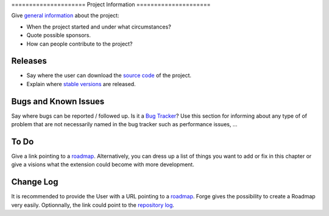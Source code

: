 ﻿﻿=====================
Project Information
=====================

Give `general information`_ about the project:

* When the project started and under what circumstances?
* Quote possible sponsors.
* How can people contribute to the project?

.. _general information: http://forge.typo3.org/projects/typo3v4-official_extension_template

Releases
-----------

* Say where the user can download the `source code`_ of the project.
* Explain where `stable versions`_ are released.

Bugs and Known Issues
-----------------------------------

Say where bugs can be reported / followed up. Is it a `Bug Tracker`_? Use this section for informing about any type of of problem that are not necessarily named in the bug tracker such as performance issues, ...

.. _Bug Tracker: http://forge.typo3.org/projects/typo3v4-official_extension_template/issues

To Do
-----------

Give a link pointing to a roadmap_. Alternatively, you can dress up a list of things you want to add or fix in this chapter or give a visions what the extension could become with more development.

.. _roadmap: http://forge.typo3.org/projects/typo3v4-official_extension_template/roadmap


Change Log
-----------

It is recommended to provide the User with a URL pointing to a roadmap_. Forge gives the possibility to create a Roadmap very easily. Optionnally, the link could point to the `repository log`_.


.. _source code: http://git.typo3.org/
.. _stable versions: http://typo3.org/extensions/repository/
.. _roadmap: http://forge.typo3.org/projects/typo3v4-official_extension_template/roadmap
.. _repository log: http://git.typo3.org/TYPO3v4/Core.git?a=shortlog